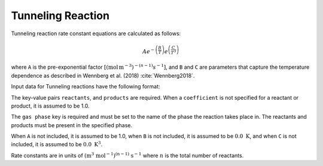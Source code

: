 Tunneling Reaction
==================

Tunneling reaction rate constant equations are calculated as follows:

.. math::

   Ae^{-\left(\frac{B}{T}\right)}e^{\left(\frac{C}{T^3}\right)}

where ``A`` is the pre-exponential factor
:math:`[(\mathrm{mol}\,\mathrm{m}^{-3})^{-(n-1)} s^{-1}]`,
and ``B`` and ``C`` are parameters that capture the temperature
dependence as described in Wennberg et al. (2018) :cite:`Wennberg2018`.

Input data for Tunneling reactions have the following format:

.. tab-set::

    .. tab-item:: YAML

        .. code-block:: yaml

            type: TUNNELING
            name: foo-tunneling
            A: 123.45
            B: 1200.0
            C: 1.0e8
            gas phase: gas
            reactants:
              - species name: foo
              - species name: bar
                coefficient: 2
            products:
              - species name: baz
              - species name: qux
                coefficient: 0.65

    .. tab-item:: JSON

        .. code-block:: json

            {
                "type": "TUNNELING",
                "name": "foo-tunneling",
                "A": 123.45,
                "B": 1200.0,
                "C": 1.0e8,
                "gas phase": "gas",
                "reactants": [
                    {"species name": "foo"},
                    {"species name": "bar", "coefficient": 2}
                ],
                "products": [
                    {"species name": "baz"},
                    {"species name": "qux", "coefficient": 0.65}
                ]
            }

The key-value pairs ``reactants``, and ``products`` are required. When a ``coefficient`` is not
specified for a reactant or product, it is assumed to be 1.0.

The ``gas phase`` key is required and must be set to the name of the phase the reaction
takes place in. The reactants and products must be present in the specified phase.

When ``A`` is not included, it is assumed to be 1.0, when ``B`` is not
included, it is assumed to be :math:`0.0\ \mathrm{K}`, and when ``C`` is not included, it is
assumed to be :math:`0.0\ \mathrm{K}^3`.

Rate constants are in units of :math:`\mathrm{(m^{3}\ mol^{-1})^{(n-1)}\ s^{-1}}` where :math:`n` is the total number of reactants.
